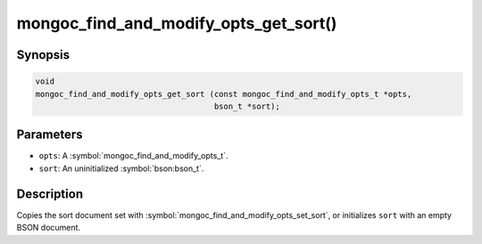 .. _mongoc_find_and_modify_opts_get_sort

mongoc_find_and_modify_opts_get_sort()
======================================

Synopsis
--------

.. code-block:: c

  void
  mongoc_find_and_modify_opts_get_sort (const mongoc_find_and_modify_opts_t *opts,
                                        bson_t *sort);

Parameters
----------

* ``opts``: A :symbol:`mongoc_find_and_modify_opts_t`.
* ``sort``: An uninitialized :symbol:`bson:bson_t`.

Description
-----------

Copies the sort document set with :symbol:`mongoc_find_and_modify_opts_set_sort`, or initializes ``sort`` with an empty BSON document.

